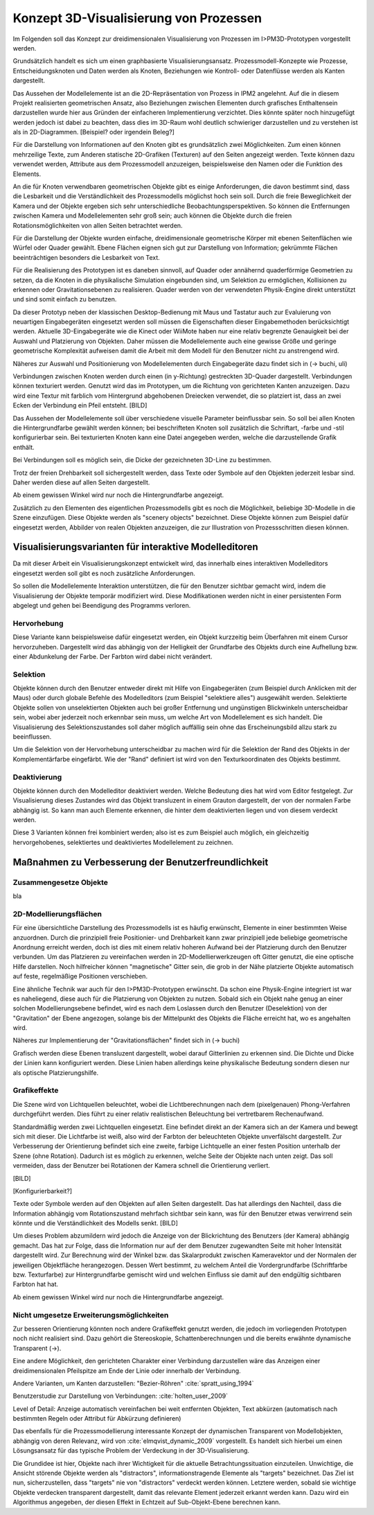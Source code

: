 .. _konzept_visualisierung:

***************************************
Konzept 3D-Visualisierung von Prozessen
***************************************

Im Folgenden soll das Konzept zur dreidimensionalen Visualisierung von Prozessen im I>PM3D-Prototypen vorgestellt werden.

Grundsätzlich handelt es sich um einen graphbasierte Visualisierungsansatz. Prozessmodell-Konzepte wie Prozesse, Entscheidungsknoten und Daten werden als Knoten, Beziehungen wie Kontroll- oder Datenflüsse werden als Kanten dargestellt.

Das Aussehen der Modellelemente ist an die 2D-Repräsentation von Prozess in IPM2 angelehnt. Auf die in diesem Projekt realisierten geometrischen Ansatz, also Beziehungen zwischen Elementen durch grafisches Enthaltensein darzustellen wurde hier aus Gründen der einfacheren Implementierung verzichtet. Dies könnte später noch hinzugefügt werden jedoch ist dabei zu beachten, dass dies im 3D-Raum wohl deutlich schwieriger darzustellen und zu verstehen ist als in 2D-Diagrammen. [Beispiel? oder irgendein Beleg?]


Für die Darstellung von Informationen auf den Knoten gibt es grundsätzlich zwei Möglichkeiten. Zum einen können mehrzeilige Texte, zum Anderen statische 2D-Grafiken (Texturen) auf den Seiten angezeigt werden. Texte können dazu verwendet werden, Attribute aus dem Prozessmodell anzuzeigen, beispielsweise den Namen oder die Funktion des Elements. 

An die für Knoten verwendbaren geometrischen Objekte gibt es einige Anforderungen, die davon bestimmt sind, dass die Lesbarkeit und die Verständlichkeit des Prozessmodells möglichst hoch sein soll.
Durch die freie Beweglichkeit der Kamera und der Objekte ergeben sich sehr unterschiedliche Beobachtungsperspektiven. So können die Entfernungen zwischen Kamera und Modellelementen sehr groß sein; auch können die Objekte durch die freien Rotationsmöglichkeiten von allen Seiten betrachtet werden.


Für die Darstellung der Objekte wurden einfache, dreidimensionale geometrische Körper mit ebenen Seitenflächen wie Würfel oder Quader gewählt. 
Ebene Flächen eignen sich gut zur Darstellung von Information; gekrümmte Flächen beeinträchtigen besonders die Lesbarkeit von Text. 

Für die Realisierung des Prototypen ist es daneben sinnvoll, auf Quader oder annähernd quaderförmige Geometrien zu setzen, da die Knoten in die physikalische Simulation eingebunden sind, um Selektion zu ermöglichen, Kollisionen zu erkennen oder Gravitationsebenen zu realisieren. Quader werden von der verwendeten Physik-Engine direkt unterstützt und sind somit einfach zu benutzen. 

Da dieser Prototyp neben der klassischen Desktop-Bedienung mit Maus und Tastatur auch zur Evaluierung von neuartigen Eingabegeräten eingesetzt werden soll müssen die Eigenschaften dieser Eingabemethoden berücksichtigt werden. Aktuelle 3D-Eingabegeräte  wie die Kinect oder WiiMote haben nur eine relativ begrenzte Genauigkeit bei der Auswahl und Platzierung von Objekten. Daher müssen die Modellelemente auch eine gewisse Größe und geringe geometrische Komplexität aufweisen damit die Arbeit mit dem Modell für den Benutzer nicht zu anstrengend wird.

Näheres zur Auswahl und Positionierung von Modellelementen durch Eingabegeräte dazu findet sich in (-> buchi, uli)


Verbindungen zwischen Knoten werden durch einen (in y-Richtung) gestreckten 3D-Quader dargestellt. Verbindungen können texturiert werden. Genutzt wird das im Prototypen, um die Richtung von gerichteten Kanten anzuzeigen. Dazu wird eine Textur mit farblich vom Hintergrund abgehobenen Dreiecken verwendet, die so platziert ist, dass an zwei Ecken der Verbindung ein Pfeil entsteht. [BILD]


Das Aussehen der Modellelemente soll über verschiedene visuelle Parameter beinflussbar sein. So soll bei allen Knoten die Hintergrundfarbe gewählt werden können; bei beschrifteten Knoten soll zusätzlich die Schriftart, -farbe und -stil konfigurierbar sein. Bei texturierten Knoten kann eine Datei angegeben werden, welche die darzustellende Grafik enthält.

Bei Verbindungen soll es möglich sein, die Dicke der gezeichneten 3D-Line zu bestimmen.


Trotz der freien Drehbarkeit soll sichergestellt werden, dass Texte oder Symbole auf den Objekten jederzeit lesbar sind. Daher werden diese auf allen Seiten dargestellt. 

Ab einem gewissen Winkel wird nur noch die Hintergrundfarbe angezeigt.

Zusätzlich zu den Elementen des eigentlichen Prozessmodells gibt es noch die Möglichkeit, beliebige 3D-Modelle in die Szene einzufügen. Diese Objekte werden als "scenery objects" bezeichnet. Diese Objekte können zum Beispiel dafür eingesetzt werden, Abbilder von realen Objekten anzuzeigen, die zur Illustration von Prozessschritten diesen können. 


.. _visualisierungsvarianten:

Visualisierungsvarianten für interaktive Modelleditoren
=======================================================

Da mit dieser Arbeit ein Visualisierungskonzept entwickelt wird, das innerhalb eines interaktiven Modelleditors eingesetzt werden soll gibt es noch zusätzliche Anforderungen.

So sollen die Modellelemente Interaktion unterstützen, die für den Benutzer sichtbar gemacht wird, indem die Visualisierung der Objekte temporär modifiziert wird. Diese Modifikationen werden nicht in einer persistenten Form abgelegt und gehen bei Beendigung des Programms verloren.

Hervorhebung
------------

Diese Variante kann beispielsweise dafür eingesetzt werden, ein Objekt kurzzeitig beim Überfahren mit einem Cursor hervorzuheben. Dargestellt wird das abhängig von der Helligkeit der Grundfarbe des Objekts durch eine Aufhellung bzw. einer Abdunkelung der Farbe. Der Farbton wird dabei nicht verändert.

Selektion
---------

Objekte können durch den Benutzer entweder direkt mit Hilfe von Eingabegeräten (zum Beispiel durch Anklicken mit der Maus) oder durch globale Befehle des Modelleditors (zum Beispiel "selektiere alles") ausgewählt werden. Selektierte Objekte sollen von unselektierten Objekten auch bei großer Entfernung und ungünstigen Blickwinkeln unterscheidbar sein, wobei aber jederzeit noch erkennbar sein muss, um welche Art von Modellelement es sich handelt. Die Visualisierung des Selektionszustandes soll daher möglich auffällig sein ohne das Erscheinungsbild allzu stark zu beeinflussen. 

Um die Selektion von der Hervorhebung unterscheidbar zu machen wird für die Selektion der Rand des Objekts in der Komplementärfarbe eingefärbt. Wie der "Rand" definiert ist wird von den Texturkoordinaten des Objekts bestimmt.  

Deaktivierung
-------------

Objekte können durch den Modelleditor deaktiviert werden. Welche Bedeutung dies hat wird vom Editor festgelegt. 
Zur Visualisierung dieses Zustandes wird das Objekt transluzent in einem Grauton dargestellt, der von der normalen Farbe abhängig ist. So kann man auch Elemente erkennen, die hinter dem deaktivierten liegen und von diesem verdeckt werden.

Diese 3 Varianten können frei kombiniert werden; also ist es zum Beispiel auch möglich, ein gleichzeitig hervorgehobenes, selektiertes und deaktiviertes Modellelement zu zeichnen.


Maßnahmen zu Verbesserung der Benutzerfreundlichkeit
====================================================

Zusammengesetze Objekte
-----------------------

bla


2D-Modellierungsflächen
-----------------------

Für eine übersichtliche Darstellung des Prozessmodells ist es häufig erwünscht, Elemente in einer bestimmten Weise anzuordnen. Durch die prinzipiell freie Positionier- und Drehbarkeit kann zwar prinzipiell jede beliebige geometrische Anordnung erreicht werden, doch ist dies mit einem relativ hoheren Aufwand bei der Platzierung durch den Benutzer verbunden. Um das Platzieren zu vereinfachen werden in 2D-Modellierwerkzeugen oft Gitter genutzt, die eine optische Hilfe darstellen. Noch hilfreicher können "magnetische" Gitter sein, die grob in der Nähe platzierte Objekte automatisch auf feste, regelmäßige Positionen verschieben.

Eine ähnliche Technik war auch für den I>PM3D-Prototypen erwünscht. Da schon eine Physik-Engine integriert ist war es naheliegend, diese auch für die Platzierung von Objekten zu nutzen. Sobald sich ein Objekt nahe genug an einer solchen Modellierungsebene befindet, wird es nach dem Loslassen durch den Benutzer (Deselektion) von der "Gravitation" der Ebene angezogen, solange bis der Mittelpunkt des Objekts die Fläche erreicht hat, wo es angehalten wird.

Näheres zur Implementierung der "Gravitationsflächen" findet sich in (-> buchi)

Grafisch werden diese Ebenen transluzent dargestellt, wobei darauf Gitterlinien zu erkennen sind. Die Dichte und Dicke der Linien kann konfiguriert werden.
Diese Linien haben allerdings keine physikalische Bedeutung sondern diesen nur als optische Platzierungshilfe.

Grafikeffekte
-------------

Die Szene wird von Lichtquellen beleuchtet, wobei die Lichtberechnungen nach dem (pixelgenauen) Phong-Verfahren durchgeführt werden. Dies führt zu einer relativ realistischen Beleuchtung bei vertretbarem Rechenaufwand.

Standardmäßig werden zwei Lichtquellen eingesetzt. Eine befindet direkt an der Kamera sich an der Kamera und bewegt sich mit dieser. Die Lichtfarbe ist weiß, also wird der Farbton der beleuchteten Objekte unverfälscht dargestellt. Zur Verbesserung der Orientierung befindet sich eine zweite, farbige Lichtquelle an einer festen Position unterhalb der Szene (ohne Rotation). Dadurch ist es möglich zu erkennen, welche Seite der Objekte nach unten zeigt. Das soll vermeiden, dass der Benutzer bei Rotationen der Kamera schnell die Orientierung verliert.


[BILD]

[Konfigurierbarkeit?]

Texte oder Symbole  werden auf den Objekten auf allen Seiten dargestellt. 
Das hat allerdings den Nachteil, dass die Information abhängig vom Rotationszustand mehrfach sichtbar sein kann, was für den Benutzer etwas verwirrend sein könnte und die Verständlichkeit des Modells senkt.  [BILD]

Um dieses Problem abzumildern wird jedoch die Anzeige von der Blickrichtung des Benutzers (der Kamera) abhängig gemacht. Das hat zur Folge, dass die Information nur auf der dem Benutzer zugewandten Seite mit hoher Intensität dargestellt wird. Zur Berechnung wird der Winkel bzw. das Skalarprodukt zwischen Kameravektor und der Normalen der jeweiligen Objektfläche herangezogen. Dessen Wert bestimmt, zu welchem Anteil die Vordergrundfarbe (Schriftfarbe bzw. Texturfarbe) zur Hintergrundfarbe gemischt wird und welchen Einfluss sie damit auf den endgültig sichtbaren Farbton hat hat. 

Ab einem gewissen Winkel wird nur noch die Hintergrundfarbe angezeigt.

Nicht umgesetze Erweiterungsmöglichkeiten
-----------------------------------------

Zur besseren Orientierung könnten noch andere Grafikeffekt genutzt werden, die jedoch im vorliegenden Prototypen noch nicht realisiert sind. Dazu gehört die Stereoskopie, Schattenberechnungen und die bereits erwähnte dynamische Transparent (->).


Eine andere Möglichkeit, den gerichteten Charakter einer Verbindung darzustellen wäre das Anzeigen einer dreidimensionalen Pfeilspitze am Ende der Linie oder innerhalb der Verbindung. 

Andere Varianten, um Kanten darzustellen: "Bezier-Röhren" :cite:`spratt_using_1994`

Benutzerstudie zur Darstellung von Verbindungen: :cite:`holten_user_2009`

Level of Detail: Anzeige automatisch vereinfachen bei weit entfernten Objekten, Text abkürzen (automatisch nach bestimmten Regeln oder Attribut für Abkürzung definieren)


Das ebenfalls für die Prozessmodellierung interessante Konzept der dynamischen Transparent von Modellobjekten, abhängig von deren Relevanz, wird von :cite:`elmqvist_dynamic_2009` vorgestellt. Es handelt sich hierbei um einen Lösungsansatz für das typische Problem der Verdeckung in der 3D-Visualisierung.

Die Grundidee ist hier, Objekte nach ihrer Wichtigkeit für die aktuelle Betrachtungssituation einzuteilen. Unwichtige, die Ansicht störende Objekte werden als "distractors", informationstragende Elemente als "targets" bezeichnet. Das Ziel ist nun, sicherzustellen, dass "targets" nie von "distractors" verdeckt werden können. Letztere werden, sobald sie wichtige Objekte verdecken transparent dargestellt, damit das relevante Element jederzeit erkannt werden kann. Dazu wird ein Algorithmus angegeben, der diesen Effekt in Echtzeit auf Sub-Objekt-Ebene berechnen kann.
